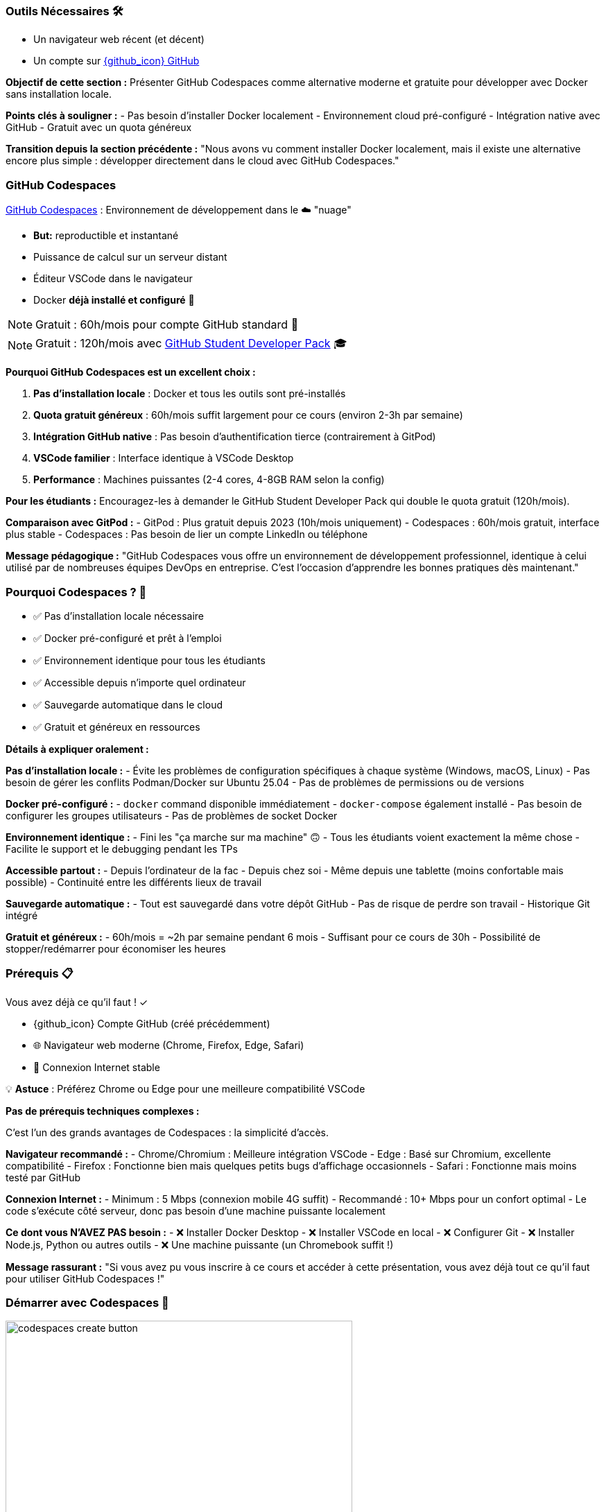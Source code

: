 === Outils Nécessaires 🛠

* Un navigateur web récent (et décent)
* Un compte sur link:https://github.com[{github_icon} GitHub,window="_blank"]

[.notes]
--
**Objectif de cette section :**
Présenter GitHub Codespaces comme alternative moderne et gratuite pour développer avec Docker sans installation locale.

**Points clés à souligner :**
- Pas besoin d'installer Docker localement
- Environnement cloud pré-configuré
- Intégration native avec GitHub
- Gratuit avec un quota généreux

**Transition depuis la section précédente :**
"Nous avons vu comment installer Docker localement, mais il existe une alternative encore plus simple : développer directement dans le cloud avec GitHub Codespaces."
--

=== GitHub Codespaces

link:https://github.com/features/codespaces[GitHub Codespaces,window="_blank"] : Environnement de développement dans le ☁️ "nuage"

* **But:** reproductible et instantané
* Puissance de calcul sur un serveur distant
* Éditeur VSCode dans le navigateur
* Docker **déjà installé et configuré** 🐳

[%step]
NOTE: Gratuit : 60h/mois pour compte GitHub standard 🎉

[%step]
NOTE: Gratuit : 120h/mois avec link:https://education.github.com/pack[GitHub Student Developer Pack,window="_blank"] 🎓

[.notes]
--
**Pourquoi GitHub Codespaces est un excellent choix :**

1. **Pas d'installation locale** : Docker et tous les outils sont pré-installés
2. **Quota gratuit généreux** : 60h/mois suffit largement pour ce cours (environ 2-3h par semaine)
3. **Intégration GitHub native** : Pas besoin d'authentification tierce (contrairement à GitPod)
4. **VSCode familier** : Interface identique à VSCode Desktop
5. **Performance** : Machines puissantes (2-4 cores, 4-8GB RAM selon la config)

**Pour les étudiants :**
Encouragez-les à demander le GitHub Student Developer Pack qui double le quota gratuit (120h/mois).

**Comparaison avec GitPod :**
- GitPod : Plus gratuit depuis 2023 (10h/mois uniquement)
- Codespaces : 60h/mois gratuit, interface plus stable
- Codespaces : Pas besoin de lier un compte LinkedIn ou téléphone

**Message pédagogique :**
"GitHub Codespaces vous offre un environnement de développement professionnel, identique à celui utilisé par de nombreuses équipes DevOps en entreprise. C'est l'occasion d'apprendre les bonnes pratiques dès maintenant."
--

=== Pourquoi Codespaces ? 🤔

[%step]
* ✅ Pas d'installation locale nécessaire
[%step]
* ✅ Docker pré-configuré et prêt à l'emploi
[%step]
* ✅ Environnement identique pour tous les étudiants
[%step]
* ✅ Accessible depuis n'importe quel ordinateur
[%step]
* ✅ Sauvegarde automatique dans le cloud
[%step]
* ✅ Gratuit et généreux en ressources

[.notes]
--
**Détails à expliquer oralement :**

**Pas d'installation locale :**
- Évite les problèmes de configuration spécifiques à chaque système (Windows, macOS, Linux)
- Pas besoin de gérer les conflits Podman/Docker sur Ubuntu 25.04
- Pas de problèmes de permissions ou de versions

**Docker pré-configuré :**
- `docker` command disponible immédiatement
- `docker-compose` également installé
- Pas besoin de configurer les groupes utilisateurs
- Pas de problèmes de socket Docker

**Environnement identique :**
- Fini les "ça marche sur ma machine" 🙃
- Tous les étudiants voient exactement la même chose
- Facilite le support et le debugging pendant les TPs

**Accessible partout :**
- Depuis l'ordinateur de la fac
- Depuis chez soi
- Même depuis une tablette (moins confortable mais possible)
- Continuité entre les différents lieux de travail

**Sauvegarde automatique :**
- Tout est sauvegardé dans votre dépôt GitHub
- Pas de risque de perdre son travail
- Historique Git intégré

**Gratuit et généreux :**
- 60h/mois = ~2h par semaine pendant 6 mois
- Suffisant pour ce cours de 30h
- Possibilité de stopper/redémarrer pour économiser les heures
--

=== Prérequis 📋

Vous avez déjà ce qu'il faut ! ✓

[%step]
* {github_icon} Compte GitHub (créé précédemment)
[%step]
* 🌐 Navigateur web moderne (Chrome, Firefox, Edge, Safari)
[%step]
* 📶 Connexion Internet stable

[%step]
[.small]
💡 **Astuce** : Préférez Chrome ou Edge pour une meilleure compatibilité VSCode

[.notes]
--
**Pas de prérequis techniques complexes :**

C'est l'un des grands avantages de Codespaces : la simplicité d'accès.

**Navigateur recommandé :**
- Chrome/Chromium : Meilleure intégration VSCode
- Edge : Basé sur Chromium, excellente compatibilité
- Firefox : Fonctionne bien mais quelques petits bugs d'affichage occasionnels
- Safari : Fonctionne mais moins testé par GitHub

**Connexion Internet :**
- Minimum : 5 Mbps (connexion mobile 4G suffit)
- Recommandé : 10+ Mbps pour un confort optimal
- Le code s'exécute côté serveur, donc pas besoin d'une machine puissante localement

**Ce dont vous N'AVEZ PAS besoin :**
- ❌ Installer Docker Desktop
- ❌ Installer VSCode en local
- ❌ Configurer Git
- ❌ Installer Node.js, Python ou autres outils
- ❌ Une machine puissante (un Chromebook suffit !)

**Message rassurant :**
"Si vous avez pu vous inscrire à ce cours et accéder à cette présentation, vous avez déjà tout ce qu'il faut pour utiliser GitHub Codespaces !"
--

[.columns]
=== Démarrer avec Codespaces 🚀

[.column]
image::codespaces-create-button.png[width=500]

[.column]
--
[%step]
1. Rendez-vous sur un dépôt GitHub
[%step]
2. Cliquez sur le bouton **"Code"** (en haut à droite) ⬇️
[%step]
3. Sélectionnez l'onglet **"Codespaces"**
[%step]
4. Cliquez sur **"Create codespace on main"**

[%step]
[.small]
⚠️ Patientez quelques secondes... ⏳

[.small]
⚠️ Passez à la slide suivante pour voir l'interface
--

[.notes]
--
**Démonstration pratique à faire en live :**

1. **Ouvrir un dépôt d'exemple** (par exemple le dépôt du cours)
2. **Montrer le bouton "Code"** (vert, en haut à droite)
3. **Expliquer les 3 onglets** : Local, Codespaces, GitHub CLI
4. **Créer un Codespace** devant les étudiants

**Temps de démarrage :**
- Première fois : 1-3 minutes (construction de l'environnement)
- Redémarrage : 10-30 secondes (environnement déjà construit)

**Ce qui se passe en coulisse :**
- GitHub provisionne une VM Linux (Ubuntu)
- Installation de l'image de base avec VSCode Server
- Clone du dépôt
- Exécution des scripts de configuration (si `.devcontainer` présent)
- Lancement de VSCode dans le navigateur

**Point important à souligner :**
"La première création prend un peu de temps car GitHub prépare votre environnement. Les redémarrages suivants seront beaucoup plus rapides !"

**Erreurs courantes :**
- "Failed to create codespace" : Vérifier le quota (Settings > Billing)
- Timeout : Connexion Internet instable, réessayer
- "Repository is too large" : Rarement un problème, mais limité à 2GB
--

[.columns]
=== Interface Codespaces 💻

[.column]
image::codespaces-interface-placeholder.png[width=800]

[.column]
--
**Gauche** : Explorateur de fichiers

* Arborescence du projet
* Git (source control)

**Centre** : Éditeur de code

* Coloration syntaxique
* Autocomplétion

**Bas** : Terminal intégré

* Bash/Zsh shell
* Commandes Docker

[%step]
[.small]
💡 C'est exactement comme VSCode Desktop !
--

[.notes]
--
**Description détaillée de l'interface :**

**Barre latérale gauche (Activity Bar) :**
1. Explorer (fichiers) : Premier icône, affiche l'arborescence
2. Search (recherche) : Loupe, recherche dans tout le projet
3. Source Control (Git) : Icône branches, pour les commits
4. Run & Debug : Icône play, pour debugger
5. Extensions : Icône blocs, pour installer des extensions VSCode

**Zone centrale (Editor) :**
- Onglets pour plusieurs fichiers ouverts
- Minimap sur la droite
- Breadcrumb en haut (chemin du fichier)
- Numéros de ligne
- Highlighting syntax automatique

**Panneau inférieur (Panel) :**
- **Terminal** : Le plus important pour ce cours
- Problems : Erreurs de syntaxe
- Output : Logs des extensions
- Debug Console : Pour le debugging

**Barre supérieure :**
- Menu "hamburger" ≡ : Toutes les commandes
- Nom du fichier actif
- Barre de recherche (Ctrl+Shift+F)

**Barre inférieure (Status Bar) :**
- Branche Git actuelle
- Erreurs/warnings
- Espaces/Tabs
- Type de fichier
- Position curseur (ligne:colonne)

**Raccourcis clavier importants :**
- Ctrl+` : Ouvrir/fermer terminal
- Ctrl+Shift+P : Command Palette (toutes les commandes)
- Ctrl+B : Toggle sidebar
- Ctrl+P : Quick open (recherche de fichiers)

**Message pédagogique :**
"Si vous avez déjà utilisé VSCode, vous êtes en terrain familier. Si c'est votre première fois, ne vous inquiétez pas : nous allons surtout utiliser le terminal en bas pour nos commandes Docker."
--

[.columns]
=== Terminal Codespaces 🖥️

[.column]
--
Le terminal est votre outil principal pour Docker !

[source,bash]
----
# Vérifier l'utilisateur
whoami
# Résultat attendu : codespace

# Vérifier Docker
docker --version
# Résultat attendu : Docker version XX.XX.X

# Tester Docker
docker run hello-world
----

[.small]
⚠️ Passez à la slide suivante pour comprendre la configuration
--

[.column]
image::codespaces-terminal-output.png[width=550]

[.notes]
--
**Explication des commandes de vérification :**

**`whoami` :**
- Affiche l'utilisateur Linux actuel
- Dans Codespaces : toujours `codespace`
- Important de comprendre qu'on est dans un environnement Linux

**`docker --version` :**
- Vérifie que Docker CLI est installé
- Version récente (généralement > 20.x)
- Pas besoin d'installer quoi que ce soit !

**`docker run hello-world` :**
- Premier conteneur Docker classique
- Télécharge l'image `hello-world` depuis Docker Hub
- Exécute le conteneur qui affiche un message
- Permet de vérifier que tout fonctionne

**Résultat attendu de `docker run hello-world` :**
```
Unable to find image 'hello-world:latest' locally
latest: Pulling from library/hello-world
...
Status: Downloaded newer image for hello-world:latest

Hello from Docker!
This message shows that your installation appears to be working correctly.
...
```

**Différences avec installation locale :**
- Pas besoin de `sudo` (utilisateur déjà dans le groupe docker)
- Pas de problème de socket Docker
- Pas de conflit Podman/Docker
- Tout est pré-configuré !

**Erreurs possibles (très rares) :**
- "Cannot connect to Docker daemon" : Redémarrer le Codespace
- "Permission denied" : Bug rare, contacter le support GitHub

**Message rassurant :**
"Si ces trois commandes fonctionnent, vous êtes prêt à suivre tout le reste du cours. Docker est déjà installé, configuré et fonctionnel !"
--

=== Configuration Codespaces (Optionnelle) ⚙️

Codespaces peut être personnalisé avec `.devcontainer/`

[source,json]
----
// .devcontainer/devcontainer.json
{
  "name": "Docker DevOps Course",
  "image": "mcr.microsoft.com/devcontainers/base:ubuntu",
  "features": {
    "ghcr.io/devcontainers/features/docker-in-docker:2": {}
  }
}
----

[%step]
[.small]
💡 **Pour ce cours** : Pas besoin de configuration spéciale !

[%step]
[.small]
Docker est déjà disponible par défaut 🎉

[.notes]
--
**Qu'est-ce que `.devcontainer` ?**

`.devcontainer` est un dossier spécial qui permet de définir la configuration de votre Codespace :
- Image Docker à utiliser comme base
- Extensions VSCode à installer automatiquement
- Ports à exposer
- Scripts de post-création à exécuter
- Variables d'environnement

**Structure type :**
```
.devcontainer/
├── devcontainer.json      # Configuration principale
├── Dockerfile            # (Optionnel) Image custom
└── docker-compose.yml    # (Optionnel) Services multiples
```

**Pourquoi pas besoin pour ce cours ?**

GitHub fournit déjà une image "Universal" qui contient :
- Docker & Docker Compose
- Git
- Node.js, Python, Java, Go, etc.
- Outils CLI communs (curl, wget, vim, etc.)

**Quand utiliser `.devcontainer` ?**
- Projet avec dépendances spécifiques
- Extensions VSCode obligatoires pour l'équipe
- Configuration d'entreprise standardisée
- Services Docker à lancer au démarrage (BDD, Redis, etc.)

**Exemple avancé pour un projet Node.js + PostgreSQL :**
```json
{
  "name": "Node + PostgreSQL",
  "dockerComposeFile": "docker-compose.yml",
  "service": "app",
  "workspaceFolder": "/workspace",
  "customizations": {
    "vscode": {
      "extensions": [
        "dbaeumer.vscode-eslint",
        "ms-azuretools.vscode-docker"
      ]
    }
  },
  "forwardPorts": [3000, 5432],
  "postCreateCommand": "npm install"
}
```

**Documentation officielle :**
https://docs.github.com/en/codespaces/setting-up-your-project-for-codespaces

**Message pédagogique :**
"Pas besoin de vous préoccuper de la configuration pour ce cours. Mais sachez que dans un contexte professionnel, `.devcontainer` permet de garantir que toute l'équipe travaille dans exactement le même environnement, ce qui est une excellente pratique DevOps !"
--

=== Checkpoint 🎯

Vérifiez que tout fonctionne :

[%step]
1. ✓ Terminal ouvert (Ctrl+`)
[%step]
2. ✓ Commande `whoami` retourne `codespace`
[%step]
3. ✓ Commande `docker --version` affiche la version
[%step]
4. ✓ Commande `docker run hello-world` s'exécute avec succès

[%step]
[.small]
✅ Si tout fonctionne : vous êtes prêt pour la suite ! 🚀

[%step]
[.small]
❌ Si un problème : levez la main ou consultez la documentation

[.notes]
--
**Pourquoi ces vérifications sont importantes :**

Ce checkpoint permet de s'assurer que :
1. L'étudiant sait ouvrir et utiliser le terminal
2. L'environnement Linux est fonctionnel
3. Docker est correctement installé et accessible
4. La connexion réseau fonctionne (pour pull des images)

**Aide au debugging pour chaque étape :**

**1. Terminal ne s'ouvre pas :**
- Essayer le menu : Terminal > New Terminal
- Raccourci : Ctrl+` (accent grave)
- Sur Mac : Cmd+`
- Vérifier que le panneau n'est pas masqué (View > Terminal)

**2. `whoami` ne retourne pas `codespace` :**
- Très rare, mais si ça arrive : bug GitHub
- Solution : Supprimer le Codespace et en recréer un
- Vérifier qu'on est bien dans un Codespace (pas en local)

**3. `docker --version` ne fonctionne pas :**
- Erreur "command not found" : Le Codespace n'a pas Docker (très rare)
- Solution : Créer un `.devcontainer/devcontainer.json` avec feature docker-in-docker
- Ou utiliser l'image `mcr.microsoft.com/devcontainers/base:ubuntu`

**4. `docker run hello-world` échoue :**
- "Cannot connect to Docker daemon" :
  - Le daemon Docker n'est pas démarré
  - Essayer : `sudo service docker start`
  - Ou redémarrer le Codespace
- "Permission denied" :
  - Vérifier : `groups` (devrait inclure 'docker')
  - Si absent : `sudo usermod -aG docker $USER && newgrp docker`
- Timeout réseau :
  - Problème de connexion Internet
  - Vérifier le pare-feu réseau

**Actions pour le formateur :**
1. Faire une pause pour permettre à chacun de vérifier
2. Circuler dans la salle pour aider
3. Noter les problèmes récurrents pour ajuster le cours
4. Prendre le temps : mieux vaut 5 minutes maintenant que des problèmes tout le cours !

**Message encourageant :**
"Ce checkpoint est crucial. Si tout fonctionne maintenant, vous n'aurez aucun problème pour le reste du cours. Prenez le temps de bien vérifier chaque point !"
--

=== Gestion de votre Codespace 🔧

Optimisez votre quota gratuit de 60h/mois :

[%step]
* 🛑 **Arrêter** le Codespace quand vous ne l'utilisez pas
[%step]
* ♻️ **Réutiliser** le même Codespace (pas besoin d'en créer un nouveau)
[%step]
* 📊 **Surveiller** votre consommation : link:https://github.com/settings/billing[GitHub Settings > Billing,window="_blank"]
[%step]
* ⏱️ **Arrêt automatique** : Par défaut après 30 min d'inactivité

[.small]
💡 **Astuce** : 60h = 2h/semaine pendant 30 semaines (largement suffisant !)

[.notes]
--
**Gestion intelligente des Codespaces :**

**1. Arrêter le Codespace :**

Trois façons d'arrêter un Codespace :
- Depuis VSCode : Menu ≡ > Codespaces > Stop Current Codespace
- Depuis GitHub : https://github.com/codespaces > Menu "..." > Stop
- Automatiquement : Après 30 minutes d'inactivité (configurable)

**Pourquoi c'est important :**
- Le compteur tourne tant que le Codespace est actif
- Même si vous ne faites rien, ça consomme du quota
- Penser à arrêter = économiser des heures

**2. Réutiliser vs Recréer :**

**À FAIRE :**
- Réutiliser le même Codespace pour tout le cours
- Vos fichiers et configuration sont préservés
- Le redémarrage est rapide (10-30 secondes)

**À ÉVITER :**
- Créer un nouveau Codespace à chaque session
- Vous perdrez vos fichiers si vous supprimez l'ancien
- Construction de l'environnement prend du temps

**Comment redémarrer un Codespace existant :**
- Aller sur https://github.com/codespaces
- Cliquer sur le Codespace arrêté
- Il redémarre en quelques secondes

**3. Surveiller la consommation :**

Page de billing : https://github.com/settings/billing
- Onglet "Plans and usage"
- Section "Codespaces"
- Affiche : heures utilisées / heures totales
- Historique d'utilisation par Codespace

**Calcul du quota :**
- Gratuit : 60h/mois (120 core-hours / 2 cores)
- Machine 2-core : 60h d'utilisation
- Machine 4-core : 30h d'utilisation
- Machine 8-core : 15h d'utilisation

**4. Configuration de l'arrêt automatique :**

Par défaut : 30 minutes d'inactivité

Personnalisation :
- GitHub Settings > Codespaces
- "Default idle timeout" : 5 min à 240 min
- Recommandation cours : 30 min (équilibre)

**Optimisation pour le cours :**

Durée moyenne d'une session de TP : 1-2h
Nombre de TPs dans le cours : ~15 sessions
Total estimé : 15-30h sur tout le semestre
**Conclusion : Largement dans le quota gratuit !**

**Si vous dépassez le quota :**
- Les Codespaces s'arrêtent automatiquement
- Aucune facturation automatique
- Options :
  1. Attendre le mois suivant (quota réinitialisé)
  2. Passer à un plan payant ($0.18/h pour 2-core)
  3. Installer Docker localement en attendant

**Message rassurant :**
"Avec une utilisation normale pour ce cours, vous n'atteindrez jamais la limite de 60h. Mais prenez quand même l'habitude d'arrêter vos Codespaces, c'est une bonne pratique qui vous servira en entreprise où les quotas peuvent être plus stricts !"

**Astuce bonus :**
"Vous pouvez avoir plusieurs Codespaces actifs pour différents projets. Chacun compte dans votre quota, donc pensez à tous les arrêter quand vous avez fini !"
--

=== Avantages de Codespaces 🌟

[.columns]
--
[.column]
--
**Pour vous :**

[%step]
* 🚀 Démarrage instantané
[%step]
* 💾 Pas de configuration locale
[%step]
* 🔄 Environnement cohérent
[%step]
* 📱 Accessible partout
--

[.column]
--
**Pour le cours :**

[%step]
* ✅ Même environnement pour tous
[%step]
* 🐛 Debugging simplifié
[%step]
* 🎓 Focus sur Docker, pas sur l'installation
[%step]
* 🌐 Collaboration facile
--
--

[.notes]
--
**Détails des avantages pour les étudiants :**

**Démarrage instantané :**
- Pas besoin d'installer Docker Desktop (30+ min)
- Pas de redémarrage de machine
- Pas de configuration réseau/proxy
- En 30 secondes vous codez

**Pas de configuration locale :**
- Machine personnelle préservée
- Pas de risque de "casser" son système
- Pas de conflit avec d'autres outils
- Pas besoin de droits administrateur

**Environnement cohérent :**
- Tout le monde a la même version de Docker
- Pas de différences Windows/Mac/Linux
- Les TPs fonctionnent pareil pour tous
- Pas de "ça marche chez moi" frustrant

**Accessible partout :**
- Depuis la fac (même avec proxy réseau)
- Depuis chez soi
- Depuis un café (avec WiFi)
- Même depuis un smartphone (déconseillé mais possible)

**Détails des avantages pour le formateur :**

**Même environnement :**
- Support technique simplifié
- Instructions identiques pour tous
- Pas besoin de versions alternatives des TPs
- Prévisibilité totale

**Debugging simplifié :**
- Problèmes reproductibles
- Possibilité de "voir" l'environnement de l'étudiant
- Moins de variables à gérer
- Focus sur Docker, pas sur l'OS

**Focus sur Docker :**
- Pas de perte de temps sur les installations
- Plus de temps pour la pédagie
- Les étudiants apprennent Docker, pas comment installer Docker
- Expérience moderne et professionnelle

**Collaboration facile :**
- Possibilité de partager un Codespace (feature beta)
- Les étudiants peuvent s'entraider plus facilement
- Code déjà sur GitHub = facile à partager
- Pull requests et reviews naturelles

**Avantages supplémentaires non mentionnés sur le slide :**

**Pour l'institution :**
- Pas besoin de maintenir des VM ou des labs
- Réduit la charge IT
- Évolutif automatiquement
- Pas de coût d'infrastructure

**Pour l'apprentissage long terme :**
- Les étudiants apprennent un outil professionnel réel
- Compétence valorisable en entretien
- Préparation aux environnements cloud
- Comprennent l'Infrastructure as Code (IaC)

**Limitations à mentionner (honnêteté pédagogique) :**
- Nécessite Internet (contrairement à installation locale)
- Quota limité (mais suffisant)
- Dépend de la disponibilité de GitHub
- Légère latence si réseau lent

**Message d'équilibre :**
"Codespaces est excellent pour apprendre et pour ce cours. Mais dans votre carrière, vous rencontrerez aussi des environnements locaux et des serveurs distants. C'est pourquoi nous avons aussi montré l'installation locale : pour que vous soyez polyvalent !"
--

=== Limites et Alternatives ⚠️

**Limites de Codespaces :**

[%step]
* 📶 Nécessite une connexion Internet stable
[%step]
* ⏱️ Quota mensuel (60h gratuit)
[%step]
* 🔒 Dépendance à GitHub

[%step]
**Alternative :** Installation locale de Docker

[%step]
* ✅ Pas de limite de temps
[%step]
* ✅ Fonctionne hors-ligne
[%step]
* ❌ Configuration plus complexe

[.small]
💡 Vous pouvez combiner les deux approches !

[.notes]
--
**Transparence pédagogique sur les limites :**

Il est important d'être honnête avec les étudiants sur les limitations pour qu'ils puissent faire des choix éclairés.

**1. Connexion Internet obligatoire :**

**Problème :**
- Codespaces est 100% cloud
- Sans Internet : impossible de travailler
- Latence réseau peut être frustrante (très rare)

**Impact pour les étudiants :**
- Étudiant sans Internet à la maison : problématique
- Zones rurales avec mauvaise connexion : difficile
- Pannes réseau : bloquage total

**Solutions de contournement :**
- Venir travailler à la fac (connexion stable)
- Bibliothèque universitaire
- Espaces de coworking
- Installation locale en backup

**2. Quota mensuel :**

**60h gratuit = Suffisant mais pas illimité**

**Scénarios de dépassement :**
- Étudiant qui oublie d'arrêter ses Codespaces
- Utilisation pour d'autres cours/projets
- Sessions de coding marathon (>15h/semaine)

**Solutions :**
- Surveiller sa consommation régulièrement
- Arrêter systématiquement après usage
- Installer Docker localement si quota épuisé
- Attendre renouvellement mensuel

**3. Dépendance GitHub :**

**Qu'est-ce que ça signifie ?**
- Si GitHub down → Vous ne pouvez pas travailler
- Changement de politique → Impact possible
- Révocation de compte → Perte d'accès

**Probabilité réelle :**
- GitHub très fiable (99.9% uptime)
- Changements de quota peu probables
- Révocation de compte exceptionnelle (respect ToS)

**Bonne pratique :**
- Commiter et pusher régulièrement (sauvegarde)
- Avoir un plan B (installation locale)
- Pas critique pour un cours, mais à considérer en prod

**4. Autres limitations non mentionnées :**

**Performance :**
- Machine 2-core/4GB par défaut
- Peut être lent pour builds très lourds
- Moins puissant qu'une machine locale récente

**Stockage :**
- 32GB par Codespace
- Suffisant pour cours, limité pour gros projets
- Images Docker comptent dans cette limite

**Régionalisation :**
- Serveurs pas toujours en France
- Latence légèrement plus élevée
- Conformité RGPD (OK pour cours)

**Comparaison avec Installation locale :**

**Installation locale - Avantages :**
- Illimité en temps
- Fonctionne hors-ligne
- Contrôle total
- Peut être plus rapide
- Apprendre à installer (compétence utile)

**Installation locale - Inconvénients :**
- Configuration complexe (surtout Windows)
- Problèmes de compatibilité
- Consomme ressources locales
- Risque de conflit avec autres outils
- Nécessite droits admin

**Recommandation équilibrée :**

**Pour ce cours : Codespaces (recommandé)**
- Simplicité
- Gain de temps
- Uniformité

**Pour votre apprentissage : Les deux**
- Codespaces pour le cours
- Installation locale pendant les vacances
- Comprendre les deux approches

**Message pédagogique :**
"Il n'y a pas de solution parfaite en informatique, seulement des compromis. Codespaces est excellent pour ce cours, mais comprendre comment installer Docker localement est aussi une compétence précieuse. Idéalement, faites les deux pour être à l'aise dans tous les contextes !"

**Retour d'expérience à partager :**
"En entreprise, vous rencontrerez des environnements variés : des développeurs sur laptop, des serveurs cloud, des CI/CD, des environnements containerisés. Plus vous êtes flexible et confortable avec différents setups, mieux vous vous adapterez."
--

=== Ressources et Aide 📚

**Documentation officielle :**

* link:https://docs.github.com/en/codespaces[GitHub Codespaces Docs,window="_blank"]
* link:https://code.visualstudio.com/docs[VSCode Documentation,window="_blank"]
* link:https://docs.docker.com[Docker Documentation,window="_blank"]

**Support :**

* 🙋 Questions pendant le cours
* 💬 Forum/Discord du cours (si disponible)
* 🐛 GitHub Issues pour bugs

[.small]
💡 N'hésitez jamais à poser des questions !

[.notes]
--
**Ressources détaillées pour aller plus loin :**

**1. Documentation GitHub Codespaces :**
URL : https://docs.github.com/en/codespaces

**Sections importantes :**
- Getting started with Codespaces
- Setting up your project for Codespaces
- Managing your Codespaces
- Troubleshooting

**Tutoriels recommandés :**
- "Quickstart for GitHub Codespaces"
- "Deep dive into Codespaces"
- "Developing in a codespace"

**2. Documentation VSCode :**
URL : https://code.visualstudio.com/docs

**Sections pertinentes :**
- User Guide > Basic Editing
- User Guide > Terminal
- Tips and Tricks (très utile !)
- Keyboard shortcuts (gagner en productivité)

**Extension recommandées pour Docker :**
- Docker (officielle Microsoft)
- YAML (pour Docker Compose)
- GitLens (pour Git avancé)

**3. Documentation Docker :**
URL : https://docs.docker.com

**À lire absolument :**
- Get started (tutorial officiel)
- Develop with Docker (bonnes pratiques)
- Reference (commandes complètes)

**Ressources d'apprentissage Docker :**
- Docker Labs : https://github.com/docker/labs
- Play with Docker : https://labs.play-with-docker.com
- Docker Curriculum : https://docker-curriculum.com

**4. Support pendant le cours :**

**Quand poser une question :**
- ✅ Dès que vous bloquez plus de 5 minutes
- ✅ Si une commande ne fonctionne pas
- ✅ Si le résultat est différent de l'attendu
- ✅ Si vous n'avez pas compris un concept

**Comment poser une bonne question :**
1. Décrire ce que vous essayez de faire
2. Montrer la commande exacte utilisée
3. Partager le message d'erreur complet
4. Expliquer ce que vous avez déjà essayé

**Exemple de mauvaise question :**
"Ça marche pas, help !"

**Exemple de bonne question :**
"J'essaie de lancer `docker run nginx` mais j'obtiens l'erreur 'Cannot connect to the Docker daemon'. J'ai vérifié avec `docker --version` et ça fonctionne. Que dois-je faire ?"

**5. Forum / Discord du cours :**

Si un forum ou Discord est mis en place :

**Avantages :**
- Questions/réponses asynchrones
- Les étudiants s'entraident
- Archive consultable pour l'année suivante
- Formateur peut répondre en différé

**Bonnes pratiques forum :**
- Chercher si la question a déjà été posée
- Utiliser les tags appropriés (ex: [codespaces], [docker], [tp3])
- Formater le code avec des code blocks
- Marquer comme résolu une fois aidé

**6. GitHub Issues :**

Pour bugs spécifiques au matériel de cours :

**Quand créer une issue :**
- Erreur dans les instructions d'un TP
- Lien cassé dans les slides
- Exemple de code qui ne fonctionne pas
- Suggestion d'amélioration

**Template d'issue :**
```markdown
## Description
Brève description du problème

## Étapes pour reproduire
1. Aller sur slide X
2. Exécuter commande Y
3. Observer erreur Z

## Résultat attendu
Ce qui devrait se passer

## Résultat actuel
Ce qui se passe réellement

## Environnement
- Codespace ou local
- Version Docker
- Navigateur (si pertinent)
```

**7. Communauté Docker :**

**Forums communautaires :**
- Docker Community Forums : https://forums.docker.com
- Stack Overflow (tag `docker`)
- Reddit : r/docker
- Discord : Docker Community

**Quand utiliser :**
- Questions avancées hors cours
- Curiosité sur pratiques pros
- Partage d'expériences
- Veille technologique

**8. Ressources vidéo :**

**YouTube recommandé :**
- Docker (chaîne officielle)
- TechWorld with Nana (excellent pour débutants)
- NetworkChuck (fun et pédagogique)

**Cours en ligne gratuits :**
- Docker 101 (Docker.com)
- Katacoda Docker scenarios (interactive)
- freeCodeCamp Docker Course

**9. Cheat Sheets :**

**Docker Cheat Sheet :**
- https://docs.docker.com/get-started/docker_cheatsheet.pdf
- Liste des commandes essentielles
- À garder sous la main pendant les TPs

**Git Cheat Sheet :**
- https://education.github.com/git-cheat-sheet-education.pdf
- Utile car Codespaces = Git intégré

**VSCode Shortcuts :**
- https://code.visualstudio.com/shortcuts/keyboard-shortcuts-linux.pdf
- (Versions Windows/Mac aussi disponibles)

**10. Pratique et Projets :**

**Après le cours, pour continuer à pratiquer :**

**Projets personnels :**
- Containeriser vos projets existants
- Créer un environnement de dev pour vos hobbies
- Contribuer à des projets open source

**Challenges :**
- Docker Challenges : https://www.docker.com/101-tutorial
- Advent of Code avec Docker
- Créer son propre registry Docker

**Certifications (si intérêt professionnel) :**
- Docker Certified Associate (DCA)
- Certified Kubernetes Administrator (CKA)

**Message final motivant :**
"Apprendre Docker est un voyage, pas une destination. Ce cours vous donne les fondations, mais c'est en pratiquant que vous deviendrez vraiment à l'aise. N'hésitez jamais à expérimenter, à casser des choses (c'est pour ça que les conteneurs sont jetables !), et surtout : amusez-vous !"

**Rappel important pour le formateur :**
Insister sur le fait que les questions ne sont jamais stupides. Un étudiant qui pose une question aide souvent plusieurs autres qui n'osaient pas demander. Créer une atmosphère bienveillante est crucial pour l'apprentissage.
--

=== Recap : GitHub Codespaces ✅

Ce que vous devez retenir :

[%step]
* ☁️ Environnement de développement cloud
[%step]
* 🐳 Docker pré-installé et prêt
[%step]
* 🆓 60h/mois gratuit (largement suffisant)
[%step]
* 🚀 Démarrage en 30 secondes
[%step]
* 💻 Interface VSCode familière
[%step]
* 🛑 Penser à arrêter pour économiser

[.small]
➡️ Prêts pour commencer à utiliser Docker !

[.notes]
--
**Points clés à marteler en conclusion :**

**1. Simplicité :**
GitHub Codespaces supprime toute la friction de l'installation et de la configuration. En quelques clics, vous avez un environnement professionnel prêt à l'emploi.

**2. Gratuité :**
Avec 60h/mois, vous avez largement de quoi suivre ce cours (et même d'autres projets). C'est un investissement zéro de GitHub dans votre formation.

**3. Professionnalisme :**
Ce n'est pas juste un "outil pour étudier". C'est exactement ce qu'utilisent de nombreuses entreprises tech. Vous apprenez avec les mêmes outils que les pros.

**4. Focus :**
Au lieu de passer 2h à installer et configurer, vous passez directement à l'apprentissage de Docker. Le temps gagné est consacré à la pratique.

**5. Universalité :**
Que vous soyez sur Windows, Mac, Linux, Chromebook, voire une tablette, vous avez la même expérience. C'est la magie du cloud computing.

**Transition vers la suite du cours :**

"Maintenant que votre environnement est prêt, nous allons pouvoir plonger dans Docker lui-même. Plus besoin de se soucier de l'installation, du système d'exploitation, ou de la configuration. Tout fonctionne, et nous pouvons nous concentrer sur ce qui compte vraiment : apprendre à utiliser Docker pour résoudre de vrais problèmes."

**Message motivant :**

"Vous venez de franchir la première étape, souvent la plus frustrante dans l'apprentissage d'une nouvelle technologie. Félicitations ! La suite va être plus amusante, je vous le promets. Nous allons créer des conteneurs, les faire communiquer, déployer des applications... Bref, faire de la vraie magie DevOps !"

**Vérification finale avant de continuer :**

"Avant de passer à la suite, assurez-vous une dernière fois que :
- Votre Codespace est bien démarré
- Le terminal est accessible
- `docker --version` fonctionne
- Vous savez comment arrêter votre Codespace

Si tout est bon, on continue. Sinon, c'est le moment de poser vos questions !"

**Note pour les sessions suivantes :**

"Pour les prochains TPs, vous n'aurez qu'à rouvrir votre Codespace existant. Pas besoin de tout refaire. Vos fichiers seront toujours là, et Docker sera toujours prêt. C'est ça aussi, la beauté de Codespaces : une fois configuré, c'est configuré pour de bon."

**Lien avec le reste du cours :**

Cette section sur Codespaces fait le pont entre "j'ai rien installé" et "je peux commencer à apprendre Docker". C'est crucial pour éviter la frustration du "jour 1" où traditionnellement 50% du temps est perdu en problèmes techniques.

**Statistiques à partager (si pertinent) :**

"Dans les années précédentes, nous passions en moyenne 90 minutes à aider les étudiants avec l'installation. Cette année, avec Codespaces, tout le monde était prêt en 5 minutes. Ça, c'est 85 minutes de plus pour apprendre Docker !"

**Ouverture vers l'autonomie :**

"Vous avez maintenant accès à un environnement professionnel cloud. N'hésitez pas à l'utiliser pour d'autres projets, pour expérimenter, pour apprendre d'autres technologies. C'est votre laboratoire personnel, accessible 24/7. Profitez-en !"
--
